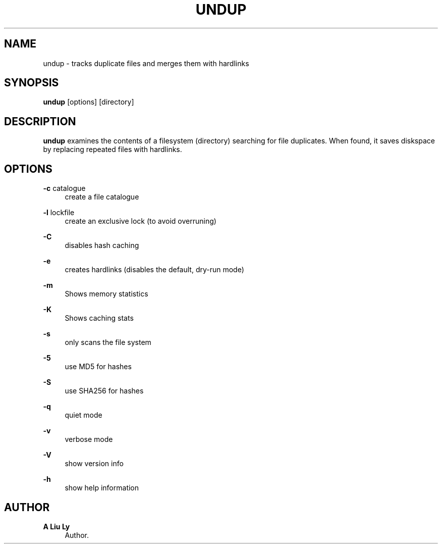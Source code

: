 '\" t
.\"     Title: undup
.\"    Author: A Liu Ly
.\" Generator: DocBook XSL Stylesheets v1.78.1 <http://docbook.sf.net/>
.\"      Date: 2015-11-24
.\"    Manual: User commands
.\"    Source: undup.c 2.0
.\"  Language: English
.\"
.TH "UNDUP" "1" "2015\-11\-24" "undup\&.c 2\&.0" "User commands"
.\" -----------------------------------------------------------------
.\" * Define some portability stuff
.\" -----------------------------------------------------------------
.\" ~~~~~~~~~~~~~~~~~~~~~~~~~~~~~~~~~~~~~~~~~~~~~~~~~~~~~~~~~~~~~~~~~
.\" http://bugs.debian.org/507673
.\" http://lists.gnu.org/archive/html/groff/2009-02/msg00013.html
.\" ~~~~~~~~~~~~~~~~~~~~~~~~~~~~~~~~~~~~~~~~~~~~~~~~~~~~~~~~~~~~~~~~~
.ie \n(.g .ds Aq \(aq
.el       .ds Aq '
.\" -----------------------------------------------------------------
.\" * set default formatting
.\" -----------------------------------------------------------------
.\" disable hyphenation
.nh
.\" disable justification (adjust text to left margin only)
.ad l
.\" -----------------------------------------------------------------
.\" * MAIN CONTENT STARTS HERE *
.\" -----------------------------------------------------------------
.SH "NAME"
undup \- tracks duplicate files and merges them with hardlinks
.SH "SYNOPSIS"
.sp
\fBundup\fR [options] [directory]
.SH "DESCRIPTION"
.sp
\fBundup\fR examines the contents of a filesystem (directory) searching for file duplicates\&. When found, it saves diskspace by replacing repeated files with hardlinks\&.
.SH "OPTIONS"
.PP
\fB\-c\fR catalogue
.RS 4
create a file catalogue
.RE
.PP
\fB\-l\fR lockfile
.RS 4
create an exclusive lock (to avoid overruning)
.RE
.PP
\fB\-C\fR
.RS 4
disables hash caching
.RE
.PP
\fB\-e\fR
.RS 4
creates hardlinks (disables the default, dry\-run mode)
.RE
.PP
\fB\-m\fR
.RS 4
Shows memory statistics
.RE
.PP
\fB\-K\fR
.RS 4
Shows caching stats
.RE
.PP
\fB\-s\fR
.RS 4
only scans the file system
.RE
.PP
\fB\-5\fR
.RS 4
use MD5 for hashes
.RE
.PP
\fB\-S\fR
.RS 4
use SHA256 for hashes
.RE
.PP
\fB\-q\fR
.RS 4
quiet mode
.RE
.PP
\fB\-v\fR
.RS 4
verbose mode
.RE
.PP
\fB\-V\fR
.RS 4
show version info
.RE
.PP
\fB\-h\fR
.RS 4
show help information
.RE
.SH "AUTHOR"
.PP
\fBA Liu Ly\fR
.RS 4
Author.
.RE
